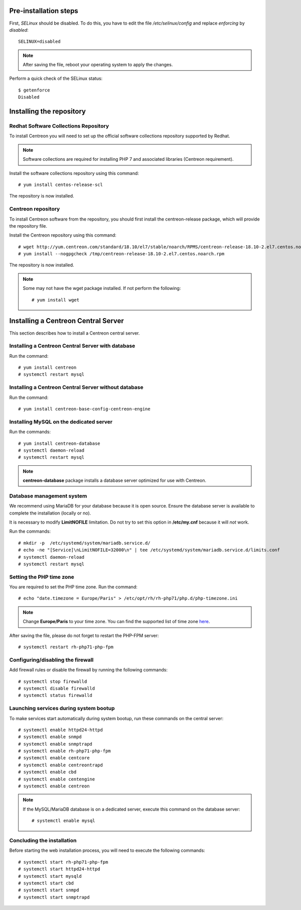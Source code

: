 **********************
Pre-installation steps
**********************

First, *SELinux* should be disabled. To do this, you have to edit the file
*/etc/selinux/config* and replace *enforcing* by *disabled*::

    SELINUX=disabled

.. note::
    After saving the file, reboot your operating system to apply the changes.

Perform a quick check of the SELinux status::

    $ getenforce
    Disabled

*************************
Installing the repository
*************************

Redhat Software Collections Repository
--------------------------------------

To install Centreon you will need to set up the official software collections repository supported by Redhat.

.. note::
    Software collections are required for installing PHP 7 and associated libraries (Centreon requirement).

Install the software collections repository using this command::

   # yum install centos-release-scl

The repository is now installed.

Centreon repository
-------------------

To install Centreon software from the repository, you should first install the
centreon-release package, which will provide the repository file.

Install the Centreon repository using this command::

   # wget http://yum.centreon.com/standard/18.10/el7/stable/noarch/RPMS/centreon-release-18.10-2.el7.centos.noarch.rpm -O /tmp/centreon-release-18.10-2.el7.centos.noarch.rpm
   # yum install --nogpgcheck /tmp/centreon-release-18.10-2.el7.centos.noarch.rpm

The repository is now installed.

.. note::
    Some may not have the wget package installed. If not perform the following:
    ::
    
        # yum install wget

************************************
Installing a Centreon Central Server
************************************

This section describes how to install a Centreon central server.

Installing a Centreon Central Server with database
--------------------------------------------------

Run the command::

    # yum install centreon
    # systemctl restart mysql

Installing a Centreon Central Server without database
-----------------------------------------------------

Run the command::

    # yum install centreon-base-config-centreon-engine

Installing MySQL on the dedicated server
----------------------------------------

Run the commands::

    # yum install centreon-database
    # systemctl daemon-reload
    # systemctl restart mysql

.. note::
    **centreon-database** package installs a database server optimized for use with Centreon.

Database management system
--------------------------

We recommend using MariaDB for your database because it is open source. Ensure
the database server is available to complete the installation (locally or no).

It is necessary to modify **LimitNOFILE** limitation. Do not try to set this
option in **/etc/my.cnf** because it will *not* work.

Run the commands::

   # mkdir -p  /etc/systemd/system/mariadb.service.d/
   # echo -ne "[Service]\nLimitNOFILE=32000\n" | tee /etc/systemd/system/mariadb.service.d/limits.conf
   # systemctl daemon-reload
   # systemctl restart mysql

Setting the PHP time zone
-------------------------

You are required to set the PHP time zone. Run the command::

    # echo "date.timezone = Europe/Paris" > /etc/opt/rh/rh-php71/php.d/php-timezone.ini

.. note::
    Change **Europe/Paris** to your time zone. You can find the supported list
    of time zone `here <http://php.net/manual/en/timezones.php>`_.

After saving the file, please do not forget to restart the PHP-FPM server::

    # systemctl restart rh-php71-php-fpm

Configuring/disabling the firewall
----------------------------------

Add firewall rules or disable the firewall by running the following commands::

    # systemctl stop firewalld
    # systemctl disable firewalld
    # systemctl status firewalld

Launching services during system bootup
---------------------------------------

To make services start automatically during system bootup, run these commands on the central server::

    # systemctl enable httpd24-httpd
    # systemctl enable snmpd
    # systemctl enable snmptrapd
    # systemctl enable rh-php71-php-fpm
    # systemctl enable centcore
    # systemctl enable centreontrapd
    # systemctl enable cbd
    # systemctl enable centengine
    # systemctl enable centreon

.. note::
    If the MySQL/MariaDB database is on a dedicated server, execute this command
    on the database server: ::
    
        # systemctl enable mysql

Concluding the installation
---------------------------

Before starting the web installation process, you will need to execute the following commands::

    # systemctl start rh-php71-php-fpm
    # systemctl start httpd24-httpd
    # systemctl start mysqld
    # systemctl start cbd
    # systemctl start snmpd
    # systemctl start snmptrapd
